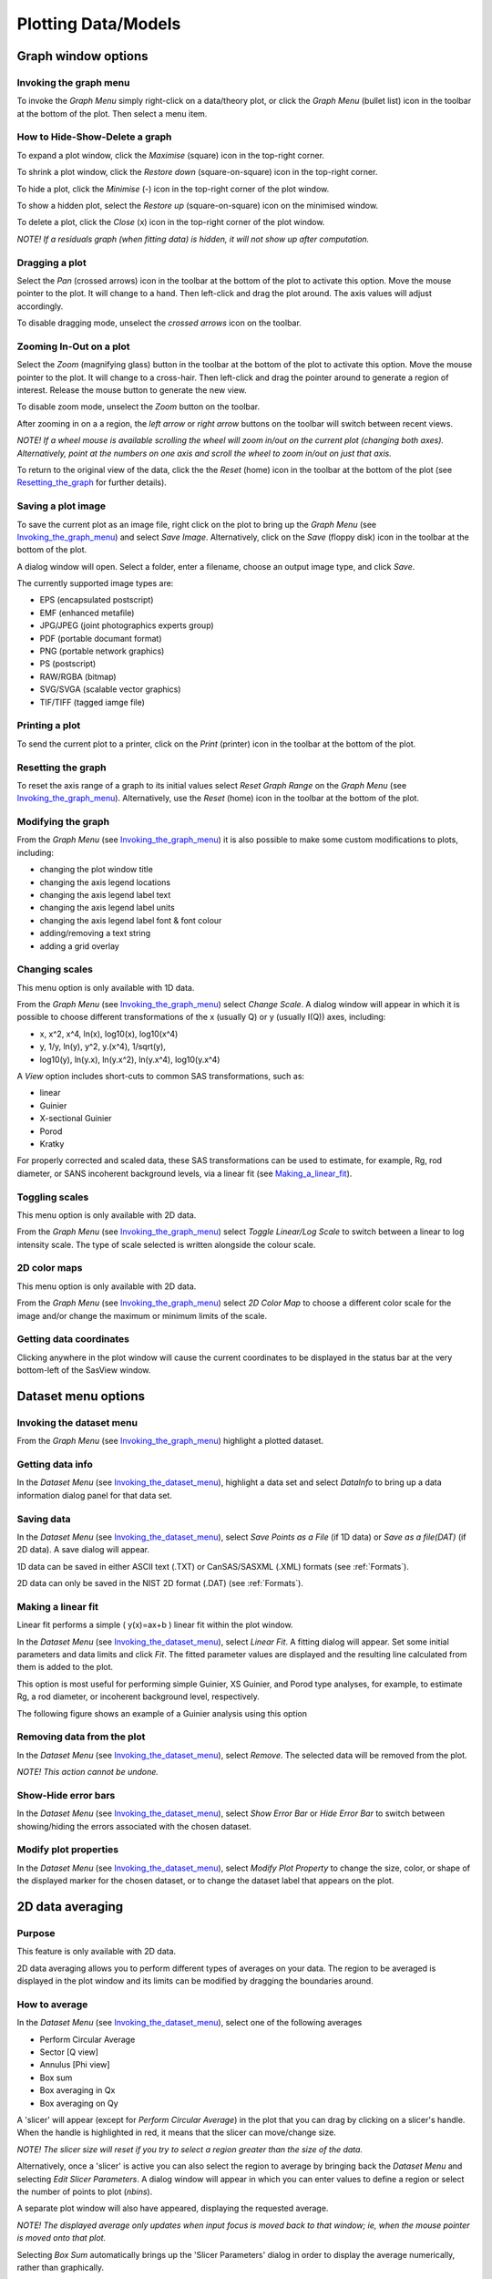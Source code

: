 .. graph_help.rst

.. This is a port of the original SasView html help file to ReSTructured text
.. by S King, ISIS, during SasView CodeCamp-III in Feb 2015.

.. |delta| unicode:: U+03B4
.. |phi| unicode:: U+03C6


Plotting Data/Models
====================

Graph window options
--------------------

.. _Invoking_the_graph_menu:

Invoking the graph menu
^^^^^^^^^^^^^^^^^^^^^^^

To invoke the *Graph Menu* simply right-click on a data/theory plot, or click 
the *Graph Menu* (bullet list) icon in the toolbar at the bottom of the plot. 
Then select a menu item.

How to Hide-Show-Delete a graph
^^^^^^^^^^^^^^^^^^^^^^^^^^^^^^^

To expand a plot window, click the *Maximise* (square) icon in the top-right 
corner.

To shrink a plot window, click the *Restore down* (square-on-square) icon in 
the top-right corner.

To hide a plot, click the *Minimise* (-) icon in the top-right corner of the 
plot window.

To show a hidden plot, select the *Restore up* (square-on-square) icon on the 
minimised window.

To delete a plot, click the *Close* (x) icon in the top-right corner of the 
plot window.

*NOTE! If a residuals graph (when fitting data) is hidden, it will not show up 
after computation.*

Dragging a plot
^^^^^^^^^^^^^^^

Select the *Pan* (crossed arrows) icon in the toolbar at the bottom of the plot 
to activate this option. Move the mouse pointer to the plot. It will change to 
a hand. Then left-click and drag the plot around. The axis values will adjust 
accordingly.
 
To disable dragging mode, unselect the *crossed arrows* icon on the toolbar.

Zooming In-Out on a plot
^^^^^^^^^^^^^^^^^^^^^^^^

Select the *Zoom* (magnifying glass) button in the toolbar at the bottom of 
the plot to activate this option. Move the mouse pointer to the plot. It will 
change to a cross-hair. Then left-click and drag the pointer around to generate 
a region of interest. Release the mouse button to generate the new view.

To disable zoom mode, unselect the *Zoom* button on the toolbar.

After zooming in on a a region, the *left arrow* or *right arrow* buttons on 
the toolbar will switch between recent views.

*NOTE! If a wheel mouse is available scrolling the wheel will zoom in/out 
on the current plot (changing both axes). Alternatively, point at the numbers 
on one axis and scroll the wheel to zoom in/out on just that axis.*

To return to the original view of the data, click the the *Reset* (home) icon 
in the toolbar at the bottom of the plot (see Resetting_the_graph_ for further details).

Saving a plot image
^^^^^^^^^^^^^^^^^^^

To save the current plot as an image file, right click on the plot to bring up 
the *Graph Menu* (see Invoking_the_graph_menu_) and select *Save Image*.
Alternatively, click on the *Save* (floppy disk) icon in the toolbar at the 
bottom of the plot.
 
A dialog window will open. Select a folder, enter a filename, choose an output 
image type, and click *Save*.

The currently supported image types are:

*  EPS (encapsulated postscript)
*  EMF (enhanced metafile)
*  JPG/JPEG (joint photographics experts group)
*  PDF (portable documant format)
*  PNG (portable network graphics)
*  PS (postscript)
*  RAW/RGBA (bitmap)
*  SVG/SVGA (scalable vector graphics)
*  TIF/TIFF (tagged iamge file)

Printing a plot
^^^^^^^^^^^^^^^

To send the current plot to a printer, click on the *Print* (printer) icon in 
the toolbar at the bottom of the plot.

.. _Resetting_the_graph:

Resetting the graph
^^^^^^^^^^^^^^^^^^^

To reset the axis range of a graph to its initial values select *Reset Graph 
Range* on the *Graph Menu* (see Invoking_the_graph_menu_). Alternatively, use
the *Reset* (home) icon in the toolbar at the bottom of the plot.

Modifying the graph
^^^^^^^^^^^^^^^^^^^

From the *Graph Menu* (see Invoking_the_graph_menu_) it is also possible to
make some custom modifications to plots, including:

*  changing the plot window title
*  changing the axis legend locations
*  changing the axis legend label text
*  changing the axis legend label units
*  changing the axis legend label font & font colour
*  adding/removing a text string
*  adding a grid overlay

Changing scales
^^^^^^^^^^^^^^^

This menu option is only available with 1D data.

From the *Graph Menu* (see Invoking_the_graph_menu_) select *Change Scale*. A
dialog window will appear in which it is possible to choose different 
transformations of the x (usually Q) or y (usually I(Q)) axes, including:

*  x, x^2, x^4, ln(x), log10(x), log10(x^4)
*  y, 1/y, ln(y), y^2, y.(x^4), 1/sqrt(y),
*  log10(y), ln(y.x), ln(y.x^2), ln(y.x^4), log10(y.x^4)
 
A *View* option includes short-cuts to common SAS transformations, such as:

*  linear
*  Guinier
*  X-sectional Guinier
*  Porod
*  Kratky

For properly corrected and scaled data, these SAS transformations can be used 
to estimate, for example, Rg, rod diameter, or SANS incoherent background 
levels, via a linear fit (see Making_a_linear_fit_).

Toggling scales
^^^^^^^^^^^^^^^

This menu option is only available with 2D data.

From the *Graph Menu* (see Invoking_the_graph_menu_) select *Toggle Linear/Log
Scale* to switch between a linear to log intensity scale. The type of scale 
selected is written alongside the colour scale.

2D color maps
^^^^^^^^^^^^^

This menu option is only available with 2D data.

From the *Graph Menu* (see Invoking_the_graph_menu_) select *2D Color Map* to
choose a different color scale for the image and/or change the maximum or 
minimum limits of the scale.

Getting data coordinates
^^^^^^^^^^^^^^^^^^^^^^^^

Clicking anywhere in the plot window will cause the current coordinates to be 
displayed in the status bar at the very bottom-left of the SasView window.
 
.. ZZZZZZZZZZZZZZZZZZZZZZZZZZZZZZZZZZZZZZZZZZZZZZZZZZZZZZZZZZZZZZZZZZZZZZZZZZZZZ

Dataset menu options
--------------------

.. _Invoking_the_dataset_menu:

Invoking the dataset menu
^^^^^^^^^^^^^^^^^^^^^^^^^

From the *Graph Menu* (see Invoking_the_graph_menu_) highlight a plotted
dataset.

Getting data info
^^^^^^^^^^^^^^^^^

In the *Dataset Menu* (see Invoking_the_dataset_menu_), highlight a data set
and select *DataInfo* to bring up a data information dialog panel for that 
data set.

Saving data
^^^^^^^^^^^

In the *Dataset Menu* (see Invoking_the_dataset_menu_), select *Save Points as
a File* (if 1D data) or *Save as a file(DAT)* (if 2D data). A save dialog will 
appear.

1D data can be saved in either ASCII text (.TXT) or CanSAS/SASXML (.XML) 
formats (see :ref:`Formats`).

2D data can only be saved in the NIST 2D format (.DAT) (see :ref:`Formats`).

.. _Making_a_linear_fit:

Making a linear fit
^^^^^^^^^^^^^^^^^^^

Linear fit performs a simple ( y(x)=ax+b ) linear fit within the plot window.

In the *Dataset Menu* (see Invoking_the_dataset_menu_), select *Linear Fit*. A
fitting dialog will appear. Set some initial parameters and data limits and 
click *Fit*. The fitted parameter values are displayed and the resulting line 
calculated from them is added to the plot. 

This option is most useful for performing simple Guinier, XS Guinier, and
Porod type analyses, for example, to estimate Rg, a rod diameter, or incoherent 
background level, respectively.

The following figure shows an example of a Guinier analysis using this option

.. image:: guinier_fit.png

Removing data from the plot
^^^^^^^^^^^^^^^^^^^^^^^^^^^

In the *Dataset Menu* (see Invoking_the_dataset_menu_), select *Remove*. The
selected data will be removed from the plot.

*NOTE! This action cannot be undone.*

Show-Hide error bars
^^^^^^^^^^^^^^^^^^^^

In the *Dataset Menu* (see Invoking_the_dataset_menu_), select *Show Error Bar*
or *Hide Error Bar* to switch between showing/hiding the errors associated 
with the chosen dataset. 

Modify plot properties
^^^^^^^^^^^^^^^^^^^^^^

In the *Dataset Menu* (see Invoking_the_dataset_menu_), select *Modify Plot
Property* to change the size, color, or shape of the displayed marker for the 
chosen dataset, or to change the dataset label that appears on the plot.

.. ZZZZZZZZZZZZZZZZZZZZZZZZZZZZZZZZZZZZZZZZZZZZZZZZZZZZZZZZZZZZZZZZZZZZZZZZZZZZ

2D data averaging
-----------------

Purpose
^^^^^^^

This feature is only available with 2D data.

2D data averaging allows you to perform different types of averages on your 
data. The region to be averaged is displayed in the plot window and its limits 
can be modified by dragging the boundaries around.

How to average
^^^^^^^^^^^^^^

In the *Dataset Menu* (see Invoking_the_dataset_menu_), select one of the
following averages

*  Perform Circular Average
*  Sector [Q view]
*  Annulus [Phi view]
*  Box sum
*  Box averaging in Qx
*  Box averaging on Qy

A 'slicer' will appear (except for *Perform Circular Average*) in the plot that 
you can drag by clicking on a slicer's handle. When the handle is highlighted 
in red, it means that the slicer can move/change size.

*NOTE! The slicer size will reset if you try to select a region greater than 
the size of the data.*

Alternatively, once a 'slicer' is active you can also select the region to 
average by bringing back the *Dataset Menu* and selecting *Edit Slicer 
Parameters*. A dialog window will appear in which you can enter values to 
define a region or select the number of points to plot (*nbins*).

A separate plot window will also have appeared, displaying the requested 
average.

*NOTE! The displayed average only updates when input focus is moved back to 
that window; ie, when the mouse pointer is moved onto that plot.*

Selecting *Box Sum* automatically brings up the 'Slicer Parameters' dialog in 
order to display the average numerically, rather than graphically.

To remove a 'slicer', bring back the *Dataset menu* and select *Clear Slicer*.

Unmasked circular average
^^^^^^^^^^^^^^^^^^^^^^^^^

This operation will perform an average in constant Q-rings around the (x,y) 
pixel location of the beam center.

Masked circular average
^^^^^^^^^^^^^^^^^^^^^^^

This operation is the same as 'Unmasked Circular Average' except that any 
masked region is excluded.

Sector average [Q View]
^^^^^^^^^^^^^^^^^^^^^^^

This operation averages in constant Q-arcs.

The width of the sector is specified in degrees (+/- |delta|\|phi|\) each side 
of the central angle (|phi|\).

Annular average [|phi| View]
^^^^^^^^^^^^^^^^^^^^^^^^^^^^

This operation performs an average between two Q-values centered on (0,0), 
and averaged over a specified number of pixels.

The data is returned as a function of angle (|phi|\) in degrees with zero 
degrees at the 3 O'clock position.

Box sum
^^^^^^^

This operation performs a sum of counts in a 2D region of interest.

When editing the slicer parameters, the user can enter the length and the width 
the rectangular slicer and the coordinates of the center of the rectangle.

Box Averaging in Qx
^^^^^^^^^^^^^^^^^^^

This operation computes an average I(Qx) for the region of interest.

When editing the slicer parameters, the user can control the length and the 
width the rectangular slicer. The averaged output is calculated from constant 
bins with rectangular shape. The resultant Q values are nominal values, that 
is, the central value of each bin on the x-axis.

Box Averaging in Qy
^^^^^^^^^^^^^^^^^^^

This operation computes an average I(Qy) for the region of interest.

When editing the slicer parameters, the user can control the length and the 
width the rectangular slicer. The averaged output is calculated from constant 
bins with rectangular shape. The resultant Q values are nominal values, that 
is, the central value of each bin on the x-axis.

.. ZZZZZZZZZZZZZZZZZZZZZZZZZZZZZZZZZZZZZZZZZZZZZZZZZZZZZZZZZZZZZZZZZZZZZZZZZZZZZ

.. note::  This help document was last changed by Steve King, 01May2015
